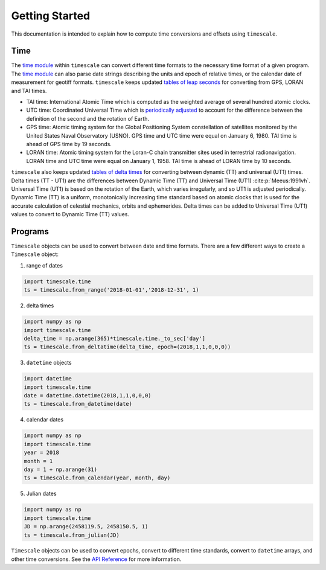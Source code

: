 ===============
Getting Started
===============

This documentation is intended to explain how to compute time conversions and offsets using ``timescale``.

Time
####

The `time module <https://github.com/pyTMD/timescale/blob/main/timescale/time.py>`_ within ``timescale`` can convert different time formats to the necessary time format of a given program.
The `time module <https://github.com/pyTMD/timescale/blob/main/timescale/time.py>`_ can also parse date strings describing the units and epoch of relative times, or the calendar date of measurement for geotiff formats.
``timescale`` keeps updated `tables of leap seconds <https://github.com/pyTMD/timescale/blob/main/timescale/data/leap-seconds.list>`_ for converting from GPS, LORAN and TAI times.

- TAI time: International Atomic Time which is computed as the weighted average of several hundred atomic clocks.
- UTC time: Coordinated Universal Time which is `periodically adjusted <https://www.nist.gov/pml/time-and-frequency-division/leap-seconds-faqs>`_ to account for the difference between the definition of the second and the rotation of Earth.
- GPS time: Atomic timing system for the Global Positioning System constellation of satellites monitored by the United States Naval Observatory (USNO). GPS time and UTC time were equal on January 6, 1980. TAI time is ahead of GPS time by 19 seconds.
- LORAN time: Atomic timing system for the Loran-C chain transmitter sites used in terrestrial radionavigation. LORAN time and UTC time were equal on January 1, 1958. TAI time is ahead of LORAN time by 10 seconds.

``timescale`` also keeps updated `tables of delta times <https://github.com/pyTMD/timescale/blob/main/timescale/data/merged_deltat.data>`_ for converting between dynamic (TT) and universal (UT1) times.
Delta times (TT - UT1) are the differences between Dynamic Time (TT) and Universal Time (UT1) :cite:p:`Meeus:1991vh`.
Universal Time (UT1) is based on the rotation of the Earth,
which varies irregularly, and so UT1 is adjusted periodically.
Dynamic Time (TT) is a uniform, monotonically increasing time standard based on atomic clocks that is
used for the accurate calculation of celestial mechanics, orbits and ephemerides.
Delta times can be added to Universal Time (UT1) values to convert to Dynamic Time (TT) values.

Programs
########

``Timescale`` objects can be used to convert between date and time formats.
There are a few different ways to create a ``Timescale`` object:

1. range of dates

.. code-block:: python

    import timescale.time
    ts = timescale.from_range('2018-01-01','2018-12-31', 1)

2. delta times

.. code-block:: python

    import numpy as np
    import timescale.time
    delta_time = np.arange(365)*timescale.time._to_sec['day']
    ts = timescale.from_deltatime(delta_time, epoch=(2018,1,1,0,0,0))

3. ``datetime`` objects

.. code-block:: python

    import datetime
    import timescale.time
    date = datetime.datetime(2018,1,1,0,0,0)
    ts = timescale.from_datetime(date)

4. calendar dates

.. code-block:: python

    import numpy as np
    import timescale.time
    year = 2018
    month = 1
    day = 1 + np.arange(31)
    ts = timescale.from_calendar(year, month, day)

5. Julian dates

.. code-block:: python

    import numpy as np
    import timescale.time
    JD = np.arange(2458119.5, 2458150.5, 1)
    ts = timescale.from_julian(JD)

``Timescale`` objects can be used to convert epochs, convert to different time standards, convert to ``datetime`` arrays, and other time conversions.
See the `API Reference <../api_reference/time.html#timescale.time.Timescale>`_ for more information.
